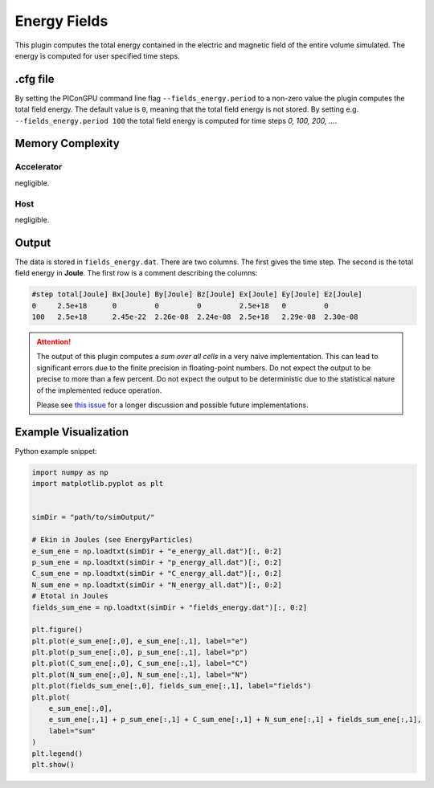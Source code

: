 .. _usage-plugins-energyFields:

Energy Fields
-------------

This plugin computes the total energy contained in the electric and magnetic field of the entire volume simulated.
The energy is computed for user specified time steps.

.cfg file
^^^^^^^^^

By setting the PIConGPU command line flag ``--fields_energy.period`` to a non-zero value the plugin computes the total field energy. 
The default value is ``0``, meaning that the total field energy is not stored.
By setting e.g. ``--fields_energy.period 100`` the total field energy is computed for time steps *0, 100, 200, ...*.

Memory Complexity
^^^^^^^^^^^^^^^^^

Accelerator
"""""""""""

negligible.

Host
""""

negligible.

Output
^^^^^^

The data is stored in ``fields_energy.dat``.
There are two columns.
The first gives the time step.
The second is the total field energy in **Joule**.
The first row is a comment describing the columns:

.. code::

   #step total[Joule] Bx[Joule] By[Joule] Bz[Joule] Ex[Joule] Ey[Joule] Ez[Joule]
   0     2.5e+18      0         0         0         2.5e+18   0         0
   100   2.5e+18      2.45e-22  2.26e-08  2.24e-08  2.5e+18   2.29e-08  2.30e-08

.. attention::

   The output of this plugin computes a *sum over all cells* in a very naive implementation.
   This can lead to significant errors due to the finite precision in floating-point numbers.
   Do not expect the output to be precise to more than a few percent.
   Do not expect the output to be deterministic due to the statistical nature of the implemented reduce operation.

   Please see `this issue <https://github.com/ComputationalRadiationPhysics/picongpu/issues/523#issuecomment-70630415>`_ for a longer discussion and possible future implementations.

Example Visualization
^^^^^^^^^^^^^^^^^^^^^

Python example snippet:

.. code:: python

   import numpy as np
   import matplotlib.pyplot as plt


   simDir = "path/to/simOutput/"

   # Ekin in Joules (see EnergyParticles)
   e_sum_ene = np.loadtxt(simDir + "e_energy_all.dat")[:, 0:2]
   p_sum_ene = np.loadtxt(simDir + "p_energy_all.dat")[:, 0:2]
   C_sum_ene = np.loadtxt(simDir + "C_energy_all.dat")[:, 0:2]
   N_sum_ene = np.loadtxt(simDir + "N_energy_all.dat")[:, 0:2]
   # Etotal in Joules
   fields_sum_ene = np.loadtxt(simDir + "fields_energy.dat")[:, 0:2]

   plt.figure()
   plt.plot(e_sum_ene[:,0], e_sum_ene[:,1], label="e")
   plt.plot(p_sum_ene[:,0], p_sum_ene[:,1], label="p")
   plt.plot(C_sum_ene[:,0], C_sum_ene[:,1], label="C")
   plt.plot(N_sum_ene[:,0], N_sum_ene[:,1], label="N")
   plt.plot(fields_sum_ene[:,0], fields_sum_ene[:,1], label="fields")
   plt.plot(
       e_sum_ene[:,0],
       e_sum_ene[:,1] + p_sum_ene[:,1] + C_sum_ene[:,1] + N_sum_ene[:,1] + fields_sum_ene[:,1],
       label="sum"
   )
   plt.legend()
   plt.show()
